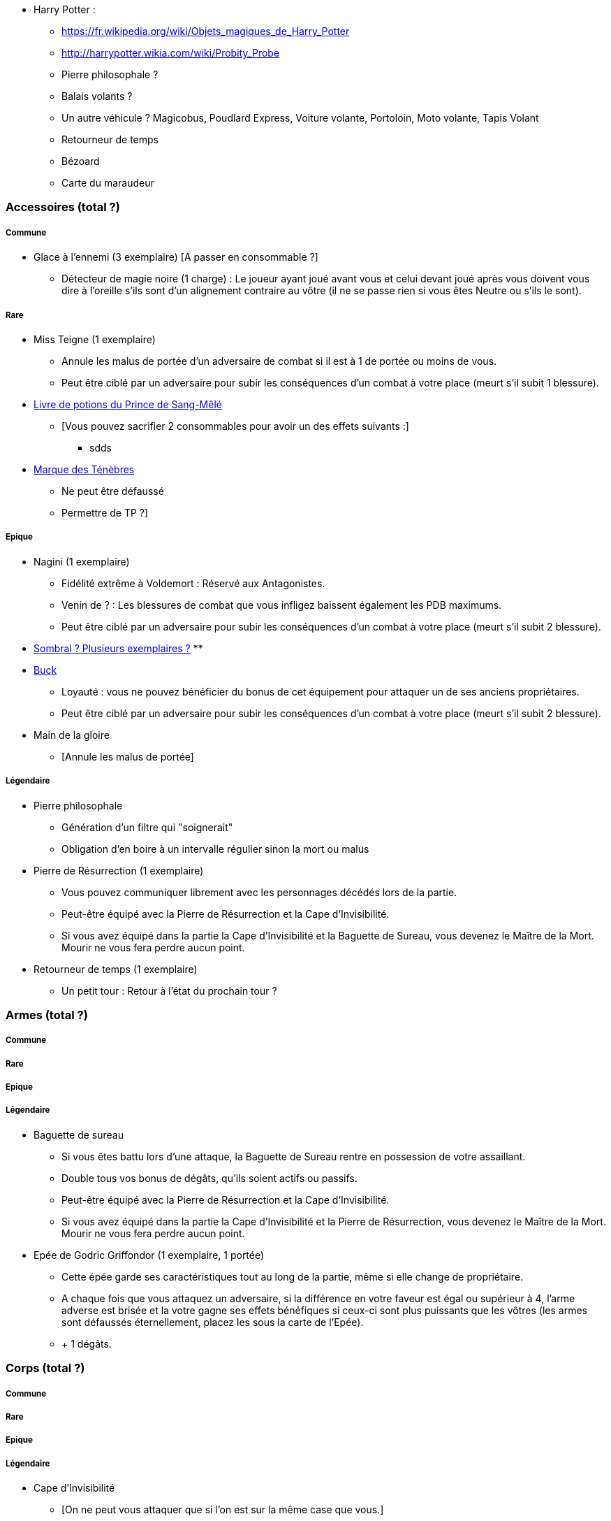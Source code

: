 * Harry Potter :
** https://fr.wikipedia.org/wiki/Objets_magiques_de_Harry_Potter
** http://harrypotter.wikia.com/wiki/Probity_Probe
** Pierre philosophale ?
** Balais volants ?
** Un autre véhicule ? Magicobus, Poudlard Express, Voiture volante, Portoloin, Moto volante, Tapis Volant
** Retourneur de temps
** Bézoard
** Carte du maraudeur

=== Accessoires (total ?)

===== Commune
* Glace à l'ennemi (3 exemplaire) [A passer en consommable ?]
** Détecteur de magie noire (1 charge) : Le joueur ayant joué avant vous et celui devant joué après vous doivent vous dire à l'oreille s'ils sont d'un alignement contraire au vôtre (il ne se passe rien si vous êtes Neutre ou s'ils le sont).

===== Rare

* Miss Teigne (1 exemplaire)
** Annule les malus de portée d'un adversaire de combat si il est à 1 de portée ou moins de vous.
** Peut être ciblé par un adversaire pour subir les conséquences d'un combat à votre place (meurt s'il subit 1 blessure).

* link:http://harrypotter.wikia.com/wiki/Severus_Snape%27s_copy_of_Advanced_Potion-Making[Livre de potions du Prince de Sang-Mêlé]
** [Vous pouvez sacrifier 2 consommables pour avoir un des effets suivants :]
*** sdds

* link:http://harrypotter.wikia.com/wiki/Dark_Mark[Marque des Ténèbres]
** Ne peut être défaussé
** Permettre de TP ?]

===== Epique

* Nagini (1 exemplaire)
** Fidélité extrême à Voldemort : Réservé aux Antagonistes.
** Venin de ? : Les blessures de combat que vous infligez baissent également les PDB maximums.
** Peut être ciblé par un adversaire pour subir les conséquences d'un combat à votre place (meurt s'il subit 2 blessure).

* link:http://harrypotter.wikia.com/wiki/Thestral[Sombral ? Plusieurs exemplaires ?]
**

* link:http://harrypotter.wikia.com/wiki/Buckbeak[Buck]
** Loyauté : vous ne pouvez bénéficier du bonus de cet équipement pour attaquer un de ses anciens propriétaires.
** Peut être ciblé par un adversaire pour subir les conséquences d'un combat à votre place (meurt s'il subit 2 blessure).

* Main de la gloire
** [Annule les malus de portée]

===== Légendaire

* Pierre philosophale
** Génération d'un filtre qui "soignerait"
** Obligation d'en boire à un intervalle régulier sinon la mort ou malus

* Pierre de Résurrection (1 exemplaire)
** Vous pouvez communiquer librement avec les personnages décédés lors de la partie.
** Peut-être équipé avec la Pierre de Résurrection et la Cape d'Invisibilité.
** Si vous avez équipé dans la partie la Cape d'Invisibilité et la Baguette de Sureau, vous devenez le Maître de la Mort. Mourir ne vous fera perdre aucun point.

* Retourneur de temps (1 exemplaire)
** Un petit tour : Retour à l'état du prochain tour ?

=== Armes (total ?)

===== Commune

===== Rare

===== Epique

===== Légendaire

* Baguette de sureau
** Si vous êtes battu lors d'une attaque, la Baguette de Sureau rentre en possession de votre assaillant.
** Double tous vos bonus de dégâts, qu'ils soient actifs ou passifs.
** Peut-être équipé avec la Pierre de Résurrection et la Cape d'Invisibilité.
** Si vous avez équipé dans la partie la Cape d'Invisibilité et la Pierre de Résurrection, vous devenez le Maître de la Mort. Mourir ne vous fera perdre aucun point.

* Epée de Godric Griffondor (1 exemplaire, 1 portée)
** Cette épée garde ses caractéristiques tout au long de la partie, même si elle change de propriétaire.
** A chaque fois que vous attaquez un adversaire, si la différence en votre faveur est égal ou supérieur à 4, l'arme adverse est brisée et la votre gagne ses effets bénéfiques si ceux-ci sont plus puissants que les vôtres (les armes sont défaussés éternellement, placez les sous la carte de l'Epée).
** + 1 dégâts.

=== Corps (total ?)

===== Commune

===== Rare

===== Epique

===== Légendaire

* Cape d'Invisibilité
** [On ne peut vous attaquer que si l'on est sur la même case que vous.]
** [Résister aux effets négatifs ?]
** Peut-être équipé avec la Pierre de Résurrection et la Baguette de Sureau.
** Si vous avez équipé dans la partie la Pierre de Résurrection et la Baguette de Sureau, vous devenez le Maître de la Mort. Mourir ne vous fera perdre aucun point.

=== Tête (total ?)

===== Commune

===== Rare

===== Epique
* Oeil magique du professeur
** [Permet de voir ce qui est pioché par les autres joueurs ?]

* Le Choixpeau magique (1 exemplaire)
** (Réservé aux Protagonistes) Lorsque vous êtes attaqués avec 2 PDS ou moins, vous pouvez obtenir l'arme Epée de Godric Griffondor [(retourner la carte)] et ce même si un autre joueur la possédait déjà.
** Legilimency chapelière (1 charge) : Le joueur ciblé doit dire son identité et sa quête à haute voix. Il peut lancez les deux dés, s'il fait [5 ou plus], il a le droit de mentir.
** Illustration
** Citation

===== Légendaire







* http://harrypotter.wikia.com/wiki/Peter_Pettigrew's_wand
* Faire le tour des animaux qui existent dans l'univers
